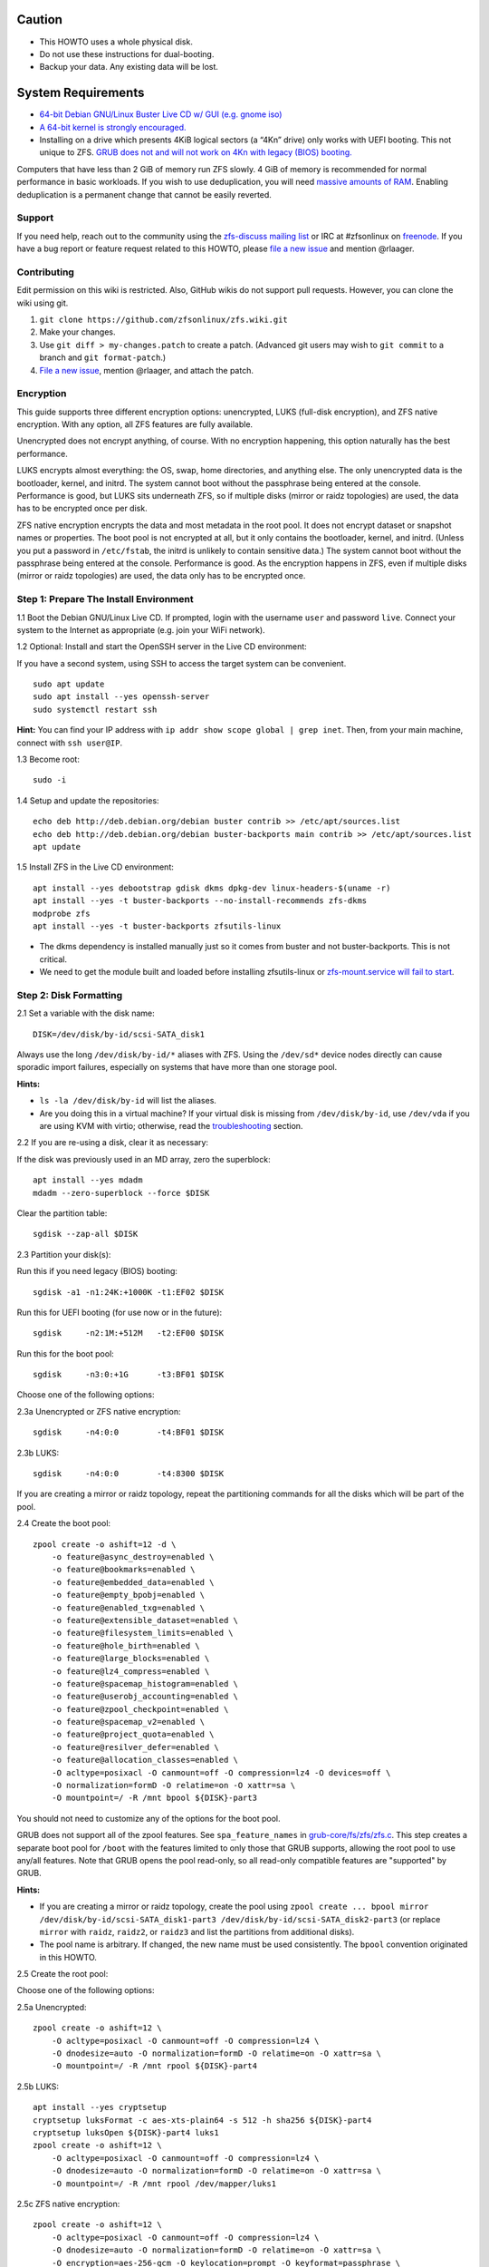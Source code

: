 Caution
~~~~~~~

-  This HOWTO uses a whole physical disk.
-  Do not use these instructions for dual-booting.
-  Backup your data. Any existing data will be lost.

System Requirements
~~~~~~~~~~~~~~~~~~~

-  `64-bit Debian GNU/Linux Buster Live CD w/ GUI (e.g. gnome
   iso) <https://cdimage.debian.org/mirror/cdimage/release/current-live/amd64/iso-hybrid/>`__
-  `A 64-bit kernel is strongly
   encouraged. <https://github.com/zfsonlinux/zfs/wiki/FAQ#32-bit-vs-64-bit-systems>`__
-  Installing on a drive which presents 4KiB logical sectors (a “4Kn”
   drive) only works with UEFI booting. This not unique to ZFS. `GRUB
   does not and will not work on 4Kn with legacy (BIOS)
   booting. <http://savannah.gnu.org/bugs/?46700>`__

Computers that have less than 2 GiB of memory run ZFS slowly. 4 GiB of
memory is recommended for normal performance in basic workloads. If you
wish to use deduplication, you will need `massive amounts of
RAM <http://wiki.freebsd.org/ZFSTuningGuide#Deduplication>`__. Enabling
deduplication is a permanent change that cannot be easily reverted.

Support
-------

If you need help, reach out to the community using the `zfs-discuss
mailing list <https://github.com/zfsonlinux/zfs/wiki/Mailing-Lists>`__
or IRC at #zfsonlinux on `freenode <https://freenode.net/>`__. If you
have a bug report or feature request related to this HOWTO, please `file
a new issue <https://github.com/zfsonlinux/zfs/issues/new>`__ and
mention @rlaager.

Contributing
------------

Edit permission on this wiki is restricted. Also, GitHub wikis do not
support pull requests. However, you can clone the wiki using git.

1) ``git clone https://github.com/zfsonlinux/zfs.wiki.git``
2) Make your changes.
3) Use ``git diff > my-changes.patch`` to create a patch. (Advanced git
   users may wish to ``git commit`` to a branch and
   ``git format-patch``.)
4) `File a new issue <https://github.com/zfsonlinux/zfs/issues/new>`__,
   mention @rlaager, and attach the patch.

Encryption
----------

This guide supports three different encryption options: unencrypted,
LUKS (full-disk encryption), and ZFS native encryption. With any option,
all ZFS features are fully available.

Unencrypted does not encrypt anything, of course. With no encryption
happening, this option naturally has the best performance.

LUKS encrypts almost everything: the OS, swap, home directories, and
anything else. The only unencrypted data is the bootloader, kernel, and
initrd. The system cannot boot without the passphrase being entered at
the console. Performance is good, but LUKS sits underneath ZFS, so if
multiple disks (mirror or raidz topologies) are used, the data has to be
encrypted once per disk.

ZFS native encryption encrypts the data and most metadata in the root
pool. It does not encrypt dataset or snapshot names or properties. The
boot pool is not encrypted at all, but it only contains the bootloader,
kernel, and initrd. (Unless you put a password in ``/etc/fstab``, the
initrd is unlikely to contain sensitive data.) The system cannot boot
without the passphrase being entered at the console. Performance is
good. As the encryption happens in ZFS, even if multiple disks (mirror
or raidz topologies) are used, the data only has to be encrypted once.

Step 1: Prepare The Install Environment
---------------------------------------

1.1 Boot the Debian GNU/Linux Live CD. If prompted, login with the
username ``user`` and password ``live``. Connect your system to the
Internet as appropriate (e.g. join your WiFi network).

1.2 Optional: Install and start the OpenSSH server in the Live CD
environment:

If you have a second system, using SSH to access the target system can
be convenient.

::

   sudo apt update
   sudo apt install --yes openssh-server
   sudo systemctl restart ssh

**Hint:** You can find your IP address with
``ip addr show scope global | grep inet``. Then, from your main machine,
connect with ``ssh user@IP``.

1.3 Become root:

::

   sudo -i

1.4 Setup and update the repositories:

::

   echo deb http://deb.debian.org/debian buster contrib >> /etc/apt/sources.list
   echo deb http://deb.debian.org/debian buster-backports main contrib >> /etc/apt/sources.list
   apt update

1.5 Install ZFS in the Live CD environment:

::

   apt install --yes debootstrap gdisk dkms dpkg-dev linux-headers-$(uname -r)
   apt install --yes -t buster-backports --no-install-recommends zfs-dkms
   modprobe zfs
   apt install --yes -t buster-backports zfsutils-linux

-  The dkms dependency is installed manually just so it comes from
   buster and not buster-backports. This is not critical.
-  We need to get the module built and loaded before installing
   zfsutils-linux or `zfs-mount.service will fail to
   start <https://github.com/zfsonlinux/zfs/issues/9599>`__.

Step 2: Disk Formatting
-----------------------

2.1 Set a variable with the disk name:

::

   DISK=/dev/disk/by-id/scsi-SATA_disk1

Always use the long ``/dev/disk/by-id/*`` aliases with ZFS. Using the
``/dev/sd*`` device nodes directly can cause sporadic import failures,
especially on systems that have more than one storage pool.

**Hints:**

-  ``ls -la /dev/disk/by-id`` will list the aliases.
-  Are you doing this in a virtual machine? If your virtual disk is
   missing from ``/dev/disk/by-id``, use ``/dev/vda`` if you are using
   KVM with virtio; otherwise, read the
   `troubleshooting <#troubleshooting>`__ section.

2.2 If you are re-using a disk, clear it as necessary:

If the disk was previously used in an MD array, zero the superblock:

::

   apt install --yes mdadm
   mdadm --zero-superblock --force $DISK

Clear the partition table:

::

   sgdisk --zap-all $DISK

2.3 Partition your disk(s):

Run this if you need legacy (BIOS) booting:

::

   sgdisk -a1 -n1:24K:+1000K -t1:EF02 $DISK

Run this for UEFI booting (for use now or in the future):

::

   sgdisk     -n2:1M:+512M   -t2:EF00 $DISK

Run this for the boot pool:

::

   sgdisk     -n3:0:+1G      -t3:BF01 $DISK

Choose one of the following options:

2.3a Unencrypted or ZFS native encryption:

::

   sgdisk     -n4:0:0        -t4:BF01 $DISK

2.3b LUKS:

::

   sgdisk     -n4:0:0        -t4:8300 $DISK

If you are creating a mirror or raidz topology, repeat the partitioning
commands for all the disks which will be part of the pool.

2.4 Create the boot pool:

::

   zpool create -o ashift=12 -d \
       -o feature@async_destroy=enabled \
       -o feature@bookmarks=enabled \
       -o feature@embedded_data=enabled \
       -o feature@empty_bpobj=enabled \
       -o feature@enabled_txg=enabled \
       -o feature@extensible_dataset=enabled \
       -o feature@filesystem_limits=enabled \
       -o feature@hole_birth=enabled \
       -o feature@large_blocks=enabled \
       -o feature@lz4_compress=enabled \
       -o feature@spacemap_histogram=enabled \
       -o feature@userobj_accounting=enabled \
       -o feature@zpool_checkpoint=enabled \
       -o feature@spacemap_v2=enabled \
       -o feature@project_quota=enabled \
       -o feature@resilver_defer=enabled \
       -o feature@allocation_classes=enabled \
       -O acltype=posixacl -O canmount=off -O compression=lz4 -O devices=off \
       -O normalization=formD -O relatime=on -O xattr=sa \
       -O mountpoint=/ -R /mnt bpool ${DISK}-part3

You should not need to customize any of the options for the boot pool.

GRUB does not support all of the zpool features. See
``spa_feature_names`` in
`grub-core/fs/zfs/zfs.c <http://git.savannah.gnu.org/cgit/grub.git/tree/grub-core/fs/zfs/zfs.c#n276>`__.
This step creates a separate boot pool for ``/boot`` with the features
limited to only those that GRUB supports, allowing the root pool to use
any/all features. Note that GRUB opens the pool read-only, so all
read-only compatible features are "supported" by GRUB.

**Hints:**

-  If you are creating a mirror or raidz topology, create the pool using
   ``zpool create ... bpool mirror /dev/disk/by-id/scsi-SATA_disk1-part3 /dev/disk/by-id/scsi-SATA_disk2-part3``
   (or replace ``mirror`` with ``raidz``, ``raidz2``, or ``raidz3`` and
   list the partitions from additional disks).
-  The pool name is arbitrary. If changed, the new name must be used
   consistently. The ``bpool`` convention originated in this HOWTO.

2.5 Create the root pool:

Choose one of the following options:

2.5a Unencrypted:

::

   zpool create -o ashift=12 \
       -O acltype=posixacl -O canmount=off -O compression=lz4 \
       -O dnodesize=auto -O normalization=formD -O relatime=on -O xattr=sa \
       -O mountpoint=/ -R /mnt rpool ${DISK}-part4

2.5b LUKS:

::

   apt install --yes cryptsetup
   cryptsetup luksFormat -c aes-xts-plain64 -s 512 -h sha256 ${DISK}-part4
   cryptsetup luksOpen ${DISK}-part4 luks1
   zpool create -o ashift=12 \
       -O acltype=posixacl -O canmount=off -O compression=lz4 \
       -O dnodesize=auto -O normalization=formD -O relatime=on -O xattr=sa \
       -O mountpoint=/ -R /mnt rpool /dev/mapper/luks1

2.5c ZFS native encryption:

::

   zpool create -o ashift=12 \
       -O acltype=posixacl -O canmount=off -O compression=lz4 \
       -O dnodesize=auto -O normalization=formD -O relatime=on -O xattr=sa \
       -O encryption=aes-256-gcm -O keylocation=prompt -O keyformat=passphrase \
       -O mountpoint=/ -R /mnt rpool ${DISK}-part4

-  The use of ``ashift=12`` is recommended here because many drives
   today have 4KiB (or larger) physical sectors, even though they
   present 512B logical sectors. Also, a future replacement drive may
   have 4KiB physical sectors (in which case ``ashift=12`` is desirable)
   or 4KiB logical sectors (in which case ``ashift=12`` is required).
-  Setting ``-O acltype=posixacl`` enables POSIX ACLs globally. If you
   do not want this, remove that option, but later add
   ``-o acltype=posixacl`` (note: lowercase "o") to the ``zfs create``
   for ``/var/log``, as `journald requires
   ACLs <https://askubuntu.com/questions/970886/journalctl-says-failed-to-search-journal-acl-operation-not-supported>`__
-  Setting ``normalization=formD`` eliminates some corner cases relating
   to UTF-8 filename normalization. It also implies ``utf8only=on``,
   which means that only UTF-8 filenames are allowed. If you care to
   support non-UTF-8 filenames, do not use this option. For a discussion
   of why requiring UTF-8 filenames may be a bad idea, see `The problems
   with enforced UTF-8 only
   filenames <http://utcc.utoronto.ca/~cks/space/blog/linux/ForcedUTF8Filenames>`__.
-  Setting ``relatime=on`` is a middle ground between classic POSIX
   ``atime`` behavior (with its significant performance impact) and
   ``atime=off`` (which provides the best performance by completely
   disabling atime updates). Since Linux 2.6.30, ``relatime`` has been
   the default for other filesystems. See `RedHat's
   documentation <https://access.redhat.com/documentation/en-us/red_hat_enterprise_linux/6/html/power_management_guide/relatime>`__
   for further information.
-  Setting ``xattr=sa`` `vastly improves the performance of extended
   attributes <https://github.com/zfsonlinux/zfs/commit/82a37189aac955c81a59a5ecc3400475adb56355>`__.
   Inside ZFS, extended attributes are used to implement POSIX ACLs.
   Extended attributes can also be used by user-space applications.
   `They are used by some desktop GUI
   applications. <https://en.wikipedia.org/wiki/Extended_file_attributes#Linux>`__
   `They can be used by Samba to store Windows ACLs and DOS attributes;
   they are required for a Samba Active Directory domain
   controller. <https://wiki.samba.org/index.php/Setting_up_a_Share_Using_Windows_ACLs>`__
   Note that ```xattr=sa`` is
   Linux-specific. <http://open-zfs.org/wiki/Platform_code_differences>`__
   If you move your ``xattr=sa`` pool to another OpenZFS implementation
   besides ZFS-on-Linux, extended attributes will not be readable
   (though your data will be). If portability of extended attributes is
   important to you, omit the ``-O xattr=sa`` above. Even if you do not
   want ``xattr=sa`` for the whole pool, it is probably fine to use it
   for ``/var/log``.
-  Make sure to include the ``-part4`` portion of the drive path. If you
   forget that, you are specifying the whole disk, which ZFS will then
   re-partition, and you will lose the bootloader partition(s).
-  For LUKS, the key size chosen is 512 bits. However, XTS mode requires
   two keys, so the LUKS key is split in half. Thus, ``-s 512`` means
   AES-256.
-  ZFS native encryption uses ``aes-256-ccm`` by default. `AES-GCM seems
   to be generally preferred over
   AES-CCM <https://crypto.stackexchange.com/questions/6842/how-to-choose-between-aes-ccm-and-aes-gcm-for-storage-volume-encryption>`__,
   `is faster
   now <https://github.com/zfsonlinux/zfs/pull/9749#issuecomment-569132997>`__,
   and `will be even faster in the
   future <https://github.com/zfsonlinux/zfs/pull/9749>`__.
-  Your passphrase will likely be the weakest link. Choose wisely. See
   `section 5 of the cryptsetup
   FAQ <https://gitlab.com/cryptsetup/cryptsetup/wikis/FrequentlyAskedQuestions#5-security-aspects>`__
   for guidance.

**Hints:**

-  If you are creating a mirror or raidz topology, create the pool using
   ``zpool create ... rpool mirror /dev/disk/by-id/scsi-SATA_disk1-part4 /dev/disk/by-id/scsi-SATA_disk2-part4``
   (or replace ``mirror`` with ``raidz``, ``raidz2``, or ``raidz3`` and
   list the partitions from additional disks). For LUKS, use
   ``/dev/mapper/luks1``, ``/dev/mapper/luks2``, etc., which you will
   have to create using ``cryptsetup``.
-  The pool name is arbitrary. If changed, the new name must be used
   consistently. On systems that can automatically install to ZFS, the
   root pool is named ``rpool`` by default.

Step 3: System Installation
---------------------------

3.1 Create filesystem datasets to act as containers:

::

   zfs create -o canmount=off -o mountpoint=none rpool/ROOT
   zfs create -o canmount=off -o mountpoint=none bpool/BOOT

On Solaris systems, the root filesystem is cloned and the suffix is
incremented for major system changes through ``pkg image-update`` or
``beadm``. Similar functionality for APT is possible but currently
unimplemented. Even without such a tool, it can still be used for
manually created clones.

3.2 Create filesystem datasets for the root and boot filesystems:

::

   zfs create -o canmount=noauto -o mountpoint=/ rpool/ROOT/debian
   zfs mount rpool/ROOT/debian

   zfs create -o canmount=noauto -o mountpoint=/boot bpool/BOOT/debian
   zfs mount bpool/BOOT/debian

With ZFS, it is not normally necessary to use a mount command (either
``mount`` or ``zfs mount``). This situation is an exception because of
``canmount=noauto``.

3.3 Create datasets:

::

   zfs create                                 rpool/home
   zfs create -o mountpoint=/root             rpool/home/root
   zfs create -o canmount=off                 rpool/var
   zfs create -o canmount=off                 rpool/var/lib
   zfs create                                 rpool/var/log
   zfs create                                 rpool/var/spool

The datasets below are optional, depending on your preferences and/or
software choices.

If you wish to exclude these from snapshots:

::

   zfs create -o com.sun:auto-snapshot=false  rpool/var/cache
   zfs create -o com.sun:auto-snapshot=false  rpool/var/tmp
   chmod 1777 /mnt/var/tmp

If you use /opt on this system:

::

   zfs create                                 rpool/opt

If you use /srv on this system:

::

   zfs create                                 rpool/srv

If you use /usr/local on this system:

::

   zfs create -o canmount=off                 rpool/usr
   zfs create                                 rpool/usr/local

If this system will have games installed:

::

   zfs create                                 rpool/var/games

If this system will store local email in /var/mail:

::

   zfs create                                 rpool/var/mail

If this system will use Snap packages:

::

   zfs create                                 rpool/var/snap

If you use /var/www on this system:

::

   zfs create                                 rpool/var/www

If this system will use GNOME:

::

   zfs create                                 rpool/var/lib/AccountsService

If this system will use Docker (which manages its own datasets &
snapshots):

::

   zfs create -o com.sun:auto-snapshot=false  rpool/var/lib/docker

If this system will use NFS (locking):

::

   zfs create -o com.sun:auto-snapshot=false  rpool/var/lib/nfs

A tmpfs is recommended later, but if you want a separate dataset for
/tmp:

::

   zfs create -o com.sun:auto-snapshot=false  rpool/tmp
   chmod 1777 /mnt/tmp

The primary goal of this dataset layout is to separate the OS from user
data. This allows the root filesystem to be rolled back without rolling
back user data such as logs (in ``/var/log``). This will be especially
important if/when a ``beadm`` or similar utility is integrated. The
``com.sun.auto-snapshot`` setting is used by some ZFS snapshot utilities
to exclude transient data.

If you do nothing extra, ``/tmp`` will be stored as part of the root
filesystem. Alternatively, you can create a separate dataset for
``/tmp``, as shown above. This keeps the ``/tmp`` data out of snapshots
of your root filesystem. It also allows you to set a quota on
``rpool/tmp``, if you want to limit the maximum space used. Otherwise,
you can use a tmpfs (RAM filesystem) later.

3.4 Install the minimal system:

::

   debootstrap buster /mnt
   zfs set devices=off rpool

The ``debootstrap`` command leaves the new system in an unconfigured
state. An alternative to using ``debootstrap`` is to copy the entirety
of a working system into the new ZFS root.

Step 4: System Configuration
----------------------------

4.1 Configure the hostname (change ``HOSTNAME`` to the desired
hostname).

::

   echo HOSTNAME > /mnt/etc/hostname

   vi /mnt/etc/hosts
   Add a line:
   127.0.1.1       HOSTNAME
   or if the system has a real name in DNS:
   127.0.1.1       FQDN HOSTNAME

**Hint:** Use ``nano`` if you find ``vi`` confusing.

4.2 Configure the network interface:

Find the interface name:

::

   ip addr show

Adjust NAME below to match your interface name:

::

   vi /mnt/etc/network/interfaces.d/NAME
   auto NAME
   iface NAME inet dhcp

Customize this file if the system is not a DHCP client.

4.3 Configure the package sources:

::

   vi /mnt/etc/apt/sources.list
   deb http://deb.debian.org/debian buster main contrib
   deb-src http://deb.debian.org/debian buster main contrib

   vi /mnt/etc/apt/sources.list.d/buster-backports.list
   deb http://deb.debian.org/debian buster-backports main contrib
   deb-src http://deb.debian.org/debian buster-backports main contrib

   vi /mnt/etc/apt/preferences.d/90_zfs
   Package: libnvpair1linux libuutil1linux libzfs2linux libzfslinux-dev libzpool2linux python3-pyzfs pyzfs-doc spl spl-dkms zfs-dkms zfs-dracut zfs-initramfs zfs-test zfsutils-linux zfsutils-linux-dev zfs-zed
   Pin: release n=buster-backports
   Pin-Priority: 990

4.4 Bind the virtual filesystems from the LiveCD environment to the new
system and ``chroot`` into it:

::

   mount --rbind /dev  /mnt/dev
   mount --rbind /proc /mnt/proc
   mount --rbind /sys  /mnt/sys
   chroot /mnt /usr/bin/env DISK=$DISK bash --login

**Note:** This is using ``--rbind``, not ``--bind``.

4.5 Configure a basic system environment:

::

   ln -s /proc/self/mounts /etc/mtab
   apt update

   apt install --yes locales
   dpkg-reconfigure locales

Even if you prefer a non-English system language, always ensure that
``en_US.UTF-8`` is available.

::

   dpkg-reconfigure tzdata

4.6 Install ZFS in the chroot environment for the new system:

::

   apt install --yes dpkg-dev linux-headers-amd64 linux-image-amd64
   apt install --yes zfs-initramfs

4.7 For LUKS installs only, setup crypttab:

::

   apt install --yes cryptsetup

   echo luks1 UUID=$(blkid -s UUID -o value ${DISK}-part4) none \
       luks,discard,initramfs > /etc/crypttab

-  The use of ``initramfs`` is a work-around for `cryptsetup does not
   support
   ZFS <https://bugs.launchpad.net/ubuntu/+source/cryptsetup/+bug/1612906>`__.

**Hint:** If you are creating a mirror or raidz topology, repeat the
``/etc/crypttab`` entries for ``luks2``, etc. adjusting for each disk.

4.8 Install GRUB

Choose one of the following options:

4.8a Install GRUB for legacy (BIOS) booting

::

   apt install --yes grub-pc

Install GRUB to the disk(s), not the partition(s).

4.8b Install GRUB for UEFI booting

::

   apt install dosfstools
   mkdosfs -F 32 -s 1 -n EFI ${DISK}-part2
   mkdir /boot/efi
   echo PARTUUID=$(blkid -s PARTUUID -o value ${DISK}-part2) \
       /boot/efi vfat nofail,x-systemd.device-timeout=1 0 1 >> /etc/fstab
   mount /boot/efi
   apt install --yes grub-efi-amd64 shim-signed

-  The ``-s 1`` for ``mkdosfs`` is only necessary for drives which
   present 4 KiB logical sectors (“4Kn” drives) to meet the minimum
   cluster size (given the partition size of 512 MiB) for FAT32. It also
   works fine on drives which present 512 B sectors.

**Note:** If you are creating a mirror or raidz topology, this step only
installs GRUB on the first disk. The other disk(s) will be handled
later.

4.9 Set a root password

::

   passwd

4.10 Enable importing bpool

This ensures that ``bpool`` is always imported, regardless of whether
``/etc/zfs/zpool.cache`` exists, whether it is in the cachefile or not,
or whether ``zfs-import-scan.service`` is enabled.

::

       vi /etc/systemd/system/zfs-import-bpool.service
       [Unit]
       DefaultDependencies=no
       Before=zfs-import-scan.service
       Before=zfs-import-cache.service
       
       [Service]
       Type=oneshot
       RemainAfterExit=yes
       ExecStart=/sbin/zpool import -N -o cachefile=none bpool
       
       [Install]
       WantedBy=zfs-import.target

::

   systemctl enable zfs-import-bpool.service

4.11 Optional (but recommended): Mount a tmpfs to /tmp

If you chose to create a ``/tmp`` dataset above, skip this step, as they
are mutually exclusive choices. Otherwise, you can put ``/tmp`` on a
tmpfs (RAM filesystem) by enabling the ``tmp.mount`` unit.

::

   cp /usr/share/systemd/tmp.mount /etc/systemd/system/
   systemctl enable tmp.mount

4.12 Optional (but kindly requested): Install popcon

The ``popularity-contest`` package reports the list of packages install
on your system. Showing that ZFS is popular may be helpful in terms of
long-term attention from the distro.

::

   apt install --yes popularity-contest

Choose Yes at the prompt.

Step 5: GRUB Installation
-------------------------

5.1 Verify that the ZFS boot filesystem is recognized:

::

   grub-probe /boot

5.2 Refresh the initrd files:

::

   update-initramfs -u -k all

**Note:** When using LUKS, this will print "WARNING could not determine
root device from /etc/fstab". This is because `cryptsetup does not
support
ZFS <https://bugs.launchpad.net/ubuntu/+source/cryptsetup/+bug/1612906>`__.

5.3 Workaround GRUB's missing zpool-features support:

::

   vi /etc/default/grub
   Set: GRUB_CMDLINE_LINUX="root=ZFS=rpool/ROOT/debian"

5.4 Optional (but highly recommended): Make debugging GRUB easier:

::

   vi /etc/default/grub
   Remove quiet from: GRUB_CMDLINE_LINUX_DEFAULT
   Uncomment: GRUB_TERMINAL=console
   Save and quit.

Later, once the system has rebooted twice and you are sure everything is
working, you can undo these changes, if desired.

5.5 Update the boot configuration:

::

   update-grub

**Note:** Ignore errors from ``osprober``, if present.

5.6 Install the boot loader

5.6a For legacy (BIOS) booting, install GRUB to the MBR:

::

   grub-install $DISK

Note that you are installing GRUB to the whole disk, not a partition.

If you are creating a mirror or raidz topology, repeat the
``grub-install`` command for each disk in the pool.

5.6b For UEFI booting, install GRUB:

::

   grub-install --target=x86_64-efi --efi-directory=/boot/efi \
       --bootloader-id=debian --recheck --no-floppy

It is not necessary to specify the disk here. If you are creating a
mirror or raidz topology, the additional disks will be handled later.

5.7 Verify that the ZFS module is installed:

::

   ls /boot/grub/*/zfs.mod

5.8 Fix filesystem mount ordering

Until there is support for mounting ``/boot`` in the initramfs, we also
need to mount that, because it was marked ``canmount=noauto``. Also,
with UEFI, we need to ensure it is mounted before its child filesystem
``/boot/efi``.

We need to activate ``zfs-mount-generator``. This makes systemd aware of
the separate mountpoints, which is important for things like
``/var/log`` and ``/var/tmp``. In turn, ``rsyslog.service`` depends on
``var-log.mount`` by way of ``local-fs.target`` and services using the
``PrivateTmp`` feature of systemd automatically use
``After=var-tmp.mount``.

For UEFI booting, unmount /boot/efi first:

::

   umount /boot/efi

Everything else applies to both BIOS and UEFI booting:

::

   zfs set mountpoint=legacy bpool/BOOT/debian
   echo bpool/BOOT/debian /boot zfs \
       nodev,relatime,x-systemd.requires=zfs-import-bpool.service 0 0 >> /etc/fstab

   mkdir /etc/zfs/zfs-list.cache
   touch /etc/zfs/zfs-list.cache/rpool
   ln -s /usr/lib/zfs-linux/zed.d/history_event-zfs-list-cacher.sh /etc/zfs/zed.d
   zed -F &

Verify that zed updated the cache by making sure this is not empty:

::

   cat /etc/zfs/zfs-list.cache/rpool

If it is empty, force a cache update and check again:

::

   zfs set canmount=noauto rpool/ROOT/debian

Stop zed:

::

   fg
   Press Ctrl-C.

Fix the paths to eliminate /mnt:

::

   sed -Ei "s|/mnt/?|/|" /etc/zfs/zfs-list.cache/rpool

Step 6: First Boot
------------------

6.1 Snapshot the initial installation:

::

   zfs snapshot bpool/BOOT/debian@install
   zfs snapshot rpool/ROOT/debian@install

In the future, you will likely want to take snapshots before each
upgrade, and remove old snapshots (including this one) at some point to
save space.

6.2 Exit from the ``chroot`` environment back to the LiveCD environment:

::

   exit

6.3 Run these commands in the LiveCD environment to unmount all
filesystems:

::

   mount | grep -v zfs | tac | awk '/\/mnt/ {print $3}' | xargs -i{} umount -lf {}
   zpool export -a

6.4 Reboot:

::

   reboot

6.5 Wait for the newly installed system to boot normally. Login as root.

6.6 Create a user account:

::

   zfs create rpool/home/YOURUSERNAME
   adduser YOURUSERNAME
   cp -a /etc/skel/. /home/YOURUSERNAME
   chown -R YOURUSERNAME:YOURUSERNAME /home/YOURUSERNAME

6.7 Add your user account to the default set of groups for an
administrator:

::

   usermod -a -G audio,cdrom,dip,floppy,netdev,plugdev,sudo,video YOURUSERNAME

6.8 Mirror GRUB

If you installed to multiple disks, install GRUB on the additional
disks:

6.8a For legacy (BIOS) booting:

::

   dpkg-reconfigure grub-pc
   Hit enter until you get to the device selection screen.
   Select (using the space bar) all of the disks (not partitions) in your pool.

6.8b UEFI

::

   umount /boot/efi

For the second and subsequent disks (increment debian-2 to -3, etc.):

::

   dd if=/dev/disk/by-id/scsi-SATA_disk1-part2 \
      of=/dev/disk/by-id/scsi-SATA_disk2-part2
   efibootmgr -c -g -d /dev/disk/by-id/scsi-SATA_disk2 \
       -p 2 -L "debian-2" -l '\EFI\debian\grubx64.efi'

   mount /boot/efi

Step 7: (Optional) Configure Swap
---------------------------------

**Caution**: On systems with extremely high memory pressure, using a
zvol for swap can result in lockup, regardless of how much swap is still
available. This issue is currently being investigated in:
`https://github.com/zfsonlinux/zfs/issues/7734 <https://github.com/zfsonlinux/zfs/issues/7734>`__

7.1 Create a volume dataset (zvol) for use as a swap device:

::

   zfs create -V 4G -b $(getconf PAGESIZE) -o compression=zle \
       -o logbias=throughput -o sync=always \
       -o primarycache=metadata -o secondarycache=none \
       -o com.sun:auto-snapshot=false rpool/swap

You can adjust the size (the ``4G`` part) to your needs.

The compression algorithm is set to ``zle`` because it is the cheapest
available algorithm. As this guide recommends ``ashift=12`` (4 kiB
blocks on disk), the common case of a 4 kiB page size means that no
compression algorithm can reduce I/O. The exception is all-zero pages,
which are dropped by ZFS; but some form of compression has to be enabled
to get this behavior.

7.2 Configure the swap device:

**Caution**: Always use long ``/dev/zvol`` aliases in configuration
files. Never use a short ``/dev/zdX`` device name.

::

   mkswap -f /dev/zvol/rpool/swap
   echo /dev/zvol/rpool/swap none swap discard 0 0 >> /etc/fstab
   echo RESUME=none > /etc/initramfs-tools/conf.d/resume

The ``RESUME=none`` is necessary to disable resuming from hibernation.
This does not work, as the zvol is not present (because the pool has not
yet been imported) at the time the resume script runs. If it is not
disabled, the boot process hangs for 30 seconds waiting for the swap
zvol to appear.

7.3 Enable the swap device:

::

   swapon -av

Step 8: Full Software Installation
----------------------------------

8.1 Upgrade the minimal system:

::

   apt dist-upgrade --yes

8.2 Install a regular set of software:

::

   tasksel

8.3 Optional: Disable log compression:

As ``/var/log`` is already compressed by ZFS, logrotate’s compression is
going to burn CPU and disk I/O for (in most cases) very little gain.
Also, if you are making snapshots of ``/var/log``, logrotate’s
compression will actually waste space, as the uncompressed data will
live on in the snapshot. You can edit the files in ``/etc/logrotate.d``
by hand to comment out ``compress``, or use this loop (copy-and-paste
highly recommended):

::

   for file in /etc/logrotate.d/* ; do
       if grep -Eq "(^|[^#y])compress" "$file" ; then
           sed -i -r "s/(^|[^#y])(compress)/\1#\2/" "$file"
       fi
   done

8.4 Reboot:

::

   reboot

Step 9: Final Cleanup
~~~~~~~~~~~~~~~~~~~~~

9.1 Wait for the system to boot normally. Login using the account you
created. Ensure the system (including networking) works normally.

9.2 Optional: Delete the snapshots of the initial installation:

::

   sudo zfs destroy bpool/BOOT/debian@install
   sudo zfs destroy rpool/ROOT/debian@install

9.3 Optional: Disable the root password

::

   sudo usermod -p '*' root

9.4 Optional: Re-enable the graphical boot process:

If you prefer the graphical boot process, you can re-enable it now. If
you are using LUKS, it makes the prompt look nicer.

::

   sudo vi /etc/default/grub
   Add quiet to GRUB_CMDLINE_LINUX_DEFAULT
   Comment out GRUB_TERMINAL=console
   Save and quit.

   sudo update-grub

**Note:** Ignore errors from ``osprober``, if present.

9.5 Optional: For LUKS installs only, backup the LUKS header:

::

   sudo cryptsetup luksHeaderBackup /dev/disk/by-id/scsi-SATA_disk1-part4 \
       --header-backup-file luks1-header.dat

Store that backup somewhere safe (e.g. cloud storage). It is protected
by your LUKS passphrase, but you may wish to use additional encryption.

**Hint:** If you created a mirror or raidz topology, repeat this for
each LUKS volume (``luks2``, etc.).

Troubleshooting
---------------

Rescuing using a Live CD
~~~~~~~~~~~~~~~~~~~~~~~~

Go through `Step 1: Prepare The Install
Environment <#step-1-prepare-the-install-environment>`__.

For LUKS, first unlock the disk(s):

::

   apt install --yes cryptsetup
   cryptsetup luksOpen /dev/disk/by-id/scsi-SATA_disk1-part4 luks1
   Repeat for additional disks, if this is a mirror or raidz topology.

Mount everything correctly:

::

   zpool export -a
   zpool import -N -R /mnt rpool
   zpool import -N -R /mnt bpool
   zfs load-key -a
   zfs mount rpool/ROOT/debian
   zfs mount -a

If needed, you can chroot into your installed environment:

::

   mount --rbind /dev  /mnt/dev
   mount --rbind /proc /mnt/proc
   mount --rbind /sys  /mnt/sys
   chroot /mnt /bin/bash --login
   mount /boot
   mount -a

Do whatever you need to do to fix your system.

When done, cleanup:

::

   exit
   mount | grep -v zfs | tac | awk '/\/mnt/ {print $3}' | xargs -i{} umount -lf {}
   zpool export -a
   reboot

MPT2SAS
~~~~~~~

Most problem reports for this tutorial involve ``mpt2sas`` hardware that
does slow asynchronous drive initialization, like some IBM M1015 or
OEM-branded cards that have been flashed to the reference LSI firmware.

The basic problem is that disks on these controllers are not visible to
the Linux kernel until after the regular system is started, and ZoL does
not hotplug pool members. See
`https://github.com/zfsonlinux/zfs/issues/330 <https://github.com/zfsonlinux/zfs/issues/330>`__.

Most LSI cards are perfectly compatible with ZoL. If your card has this
glitch, try setting ZFS_INITRD_PRE_MOUNTROOT_SLEEP=X in
/etc/default/zfs. The system will wait X seconds for all drives to
appear before importing the pool.

Areca
~~~~~

Systems that require the ``arcsas`` blob driver should add it to the
``/etc/initramfs-tools/modules`` file and run
``update-initramfs -u -k all``.

Upgrade or downgrade the Areca driver if something like
``RIP: 0010:[<ffffffff8101b316>]  [<ffffffff8101b316>] native_read_tsc+0x6/0x20``
appears anywhere in kernel log. ZoL is unstable on systems that emit
this error message.

VMware
~~~~~~

-  Set ``disk.EnableUUID = "TRUE"`` in the vmx file or vsphere
   configuration. Doing this ensures that ``/dev/disk`` aliases are
   created in the guest.

QEMU/KVM/XEN
~~~~~~~~~~~~

Set a unique serial number on each virtual disk using libvirt or qemu
(e.g. ``-drive if=none,id=disk1,file=disk1.qcow2,serial=1234567890``).

To be able to use UEFI in guests (instead of only BIOS booting), run
this on the host:

::

   sudo apt install ovmf

   sudo vi /etc/libvirt/qemu.conf
   Uncomment these lines:
   nvram = [
      "/usr/share/OVMF/OVMF_CODE.fd:/usr/share/OVMF/OVMF_VARS.fd",
      "/usr/share/OVMF/OVMF_CODE.secboot.fd:/usr/share/OVMF/OVMF_VARS.fd",
      "/usr/share/AAVMF/AAVMF_CODE.fd:/usr/share/AAVMF/AAVMF_VARS.fd",
      "/usr/share/AAVMF/AAVMF32_CODE.fd:/usr/share/AAVMF/AAVMF32_VARS.fd"
   ]

   sudo systemctl restart libvirtd.service
